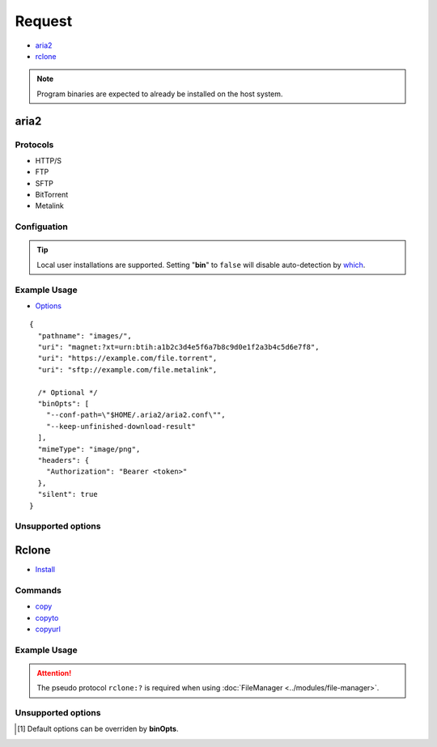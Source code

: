 =======
Request
=======

- `aria2 <https://aria2.github.io/manual/en/html/README.html>`_
- `rclone <https://rclone.org/overview>`_

.. note:: Program binaries are expected to already be installed on the host system.

.. _request-aria:

aria2
=====

Protocols
---------

- HTTP/S
- FTP
- SFTP
- BitTorrent
- Metalink

Configuation
------------

.. code-block::
  :caption: squared.json [#opt]_
  :emphasize-lines: 24-30

  {
    "download": {
      "aria2": {
        "bin": "",
        "exec": {
          "uid": "",
          "gid": ""
        },
        "update_status": {
          "interval": 0,
          "broadcast_only": false
        },
        "max_concurrent_downloads": 4,
        "max_connection_per_server": 2,
        "check_integrity": false,
        "min_split_size": "",
        "lowest_speed_limit": 0,
        "bt_stop_timeout": 60,
        "bt_tracker_connect_timeout": 30,
        "bt_tracker_timeout": 60,
        "disk_cache": "",
        "always_resume": false,
        "file_allocation": "none",
        "proxy": {
          "http": "",
          "https": "",
          "ftp": "",
          "all": ""
        },
        "no_proxy": "",
        "conf_path": ""
      }
    }
  }

.. tip:: Local user installations are supported. Setting "**bin**" to ``false`` will disable auto-detection by `which <https://www.npmjs.com/package/which>`_.

Example Usage
-------------

- `Options <https://aria2.github.io/manual/en/html/aria2c.html#options>`_

::

  {
    "pathname": "images/",
    "uri": "magnet:?xt=urn:btih:a1b2c3d4e5f6a7b8c9d0e1f2a3b4c5d6e7f8",
    "uri": "https://example.com/file.torrent",
    "uri": "sftp://example.com/file.metalink",

    /* Optional */
    "binOpts": [
      "--conf-path=\"$HOME/.aria2/aria2.conf\"",
      "--keep-unfinished-download-result"
    ],
    "mimeType": "image/png",
    "headers": {
      "Authorization": "Bearer <token>"
    },
    "silent": true
  }

Unsupported options
-------------------

.. hlist::
  :columns: 3

  * --daemon
  * --input-file
  * --dir
  * --download-result
  * --follow-torrent
  * --follow-metalink
  * --seed-time
  * --max-overall-upload-limit
  * --bt-max-peers
  * --allow-overwrite
  * --dry-run
  * --enable-color
  * --stderr
  * --log

.. _request-rclone:

Rclone
======

- `Install <https://rclone.org/install>`_

Commands
--------

- `copy <https://rclone.org/commands/rclone_copy>`_
- `copyto <https://rclone.org/commands/rclone_copyto>`_
- `copyurl <https://rclone.org/commands/rclone_copyurl>`_

.. code-block::
  :caption: squared.json [#opt]_

  {
    "download": {
      "rclone": {
        "bin": "",
        "exec": {
          "uid": "",
          "gid": ""
        },
        "check_first": false,
        "checksum": false,
        "cutoff_mode": "HARD",
        "ignore_case_sync": false,
        "ignore_checksum": false,
        "ignore_existing": false,
        "ignore_size": false,
        "ignore_times": false,
        "immutable": false,
        "inplace": true,
        "max_backlog": 10000,
        "max_duration": "0s",
        "max_transfer": "off",
        "metadata": false,
        "modify_window": "1ns",
        "multi_thread_chunk_size": "64Mi",
        "multi_thread_cutoff": "256Mi",
        "multi_thread_streams": 4,
        "multi_thread_write_buffer_size": "128Ki",
        "no_check_dest": false,
        "no_traverse": false,
        "no_update_dir_modtime": false,
        "refresh_times": false,
        "size_only": false,
        "update": false,
        "fast_list": false,
        "bind": "",
        "contimeout": "",
        "disable_http2": false,
        "timeout": "",
        "config": ""
      }
    }
  }

Example Usage
-------------

.. code-block::
  :caption: copy

  {
    "command": "copy", // Optional (default)
    "pathname": "/home/user/cloud/Archive",
    "uri": "gdrive:Archive",

    /* Optional */
    "binOpts": [
      "--config=\"$HOME/.config/rclone/rclone.conf\"",
      "--inplace=false"
    ]
  }

.. code-block::
  :caption: copyto

  {
    "command": "copyto",
    "pathname": "/home/user/cloud/Archive/out.tar.gz",
    "uri": "gdrive:Archive/file.tar.gz",
    /* OR */
    "pathname": "/home/user/cloud/Archive", // FileManager
    "filename": "out.tar.gz",
    "uri": "rclone:?drive:Archive/file.tar.gz"
  }

.. attention:: The pseudo protocol ``rclone:?`` is required when using :doc:`FileManager <../modules/file-manager>`.

.. code-block::
  :caption: copyurl

  {
    "command": "copyurl",
    "pathname": "/home/user/cloud/Archive/", // Explicit "/" is recommended
    "uri": "https://example.com/file.tar.gz",
    "binOpts": [
      "--auto-filename",
      "--contimeout=30s",
      "--disable_http2"
    ]
  }

Unsupported options
-------------------

.. hlist::
  :columns: 3

  * --interactive
  * --dry-run
  * --partial-suffix
  * --verbose
  * --links
  * --delete-excluded
  * --interactive
  * --log-level
  * --use-json-log

.. [#opt] Default options can be overriden by **binOpts**.